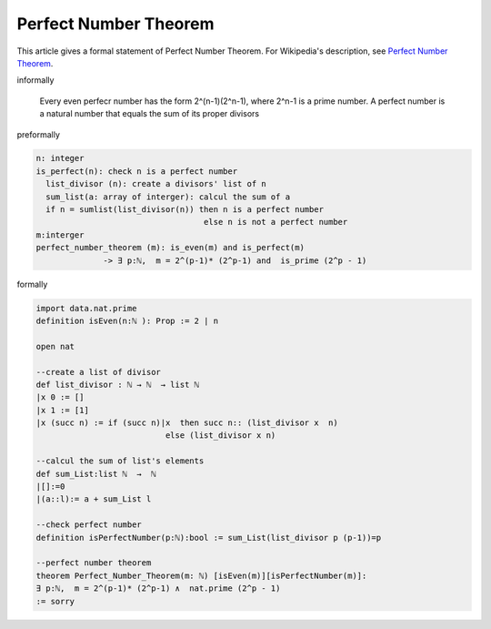 Perfect Number Theorem
----------------------

This article gives a formal statement of Perfect Number Theorem.  For Wikipedia's
description, see
`Perfect Number Theorem <https://en.wikipedia.org/wiki/Perfect_number>`_.


informally

  Every even perfecr number has the form 2^(n-1)(2^n-1), where 2^n-1 is a prime number. 
  A perfect number is a natural number that equals the sum of its proper divisors

preformally

.. code-block:: text

  n: integer
  is_perfect(n): check n is a perfect number
    list_divisor (n): create a divisors' list of n
    sum_list(a: array of interger): calcul the sum of a
    if n = sumlist(list_divisor(n)) then n is a perfect number
                                     else n is not a perfect number
  m:interger
  perfect_number_theorem (m): is_even(m) and is_perfect(m)
                -> ∃ p:ℕ,  m = 2^(p-1)* (2^p-1) and  is_prime (2^p - 1)    

formally

.. code-block:: lean
  
    import data.nat.prime
    definition isEven(n:ℕ ): Prop := 2 ∣ n

    open nat

    --create a list of divisor
    def list_divisor : ℕ → ℕ  → list ℕ 
    |x 0 := [] 
    |x 1 := [1]
    |x (succ n) := if (succ n)∣x  then succ n:: (list_divisor x  n) 
                               else (list_divisor x n)

    --calcul the sum of list's elements
    def sum_List:list ℕ  →  ℕ 
    |[]:=0
    |(a::l):= a + sum_List l

    --check perfect number
    definition isPerfectNumber(p:ℕ):bool := sum_List(list_divisor p (p-1))=p

    --perfect number theorem
    theorem Perfect_Number_Theorem(m: ℕ) [isEven(m)][isPerfectNumber(m)]: 
    ∃ p:ℕ,  m = 2^(p-1)* (2^p-1) ∧  nat.prime (2^p - 1)
    := sorry
 